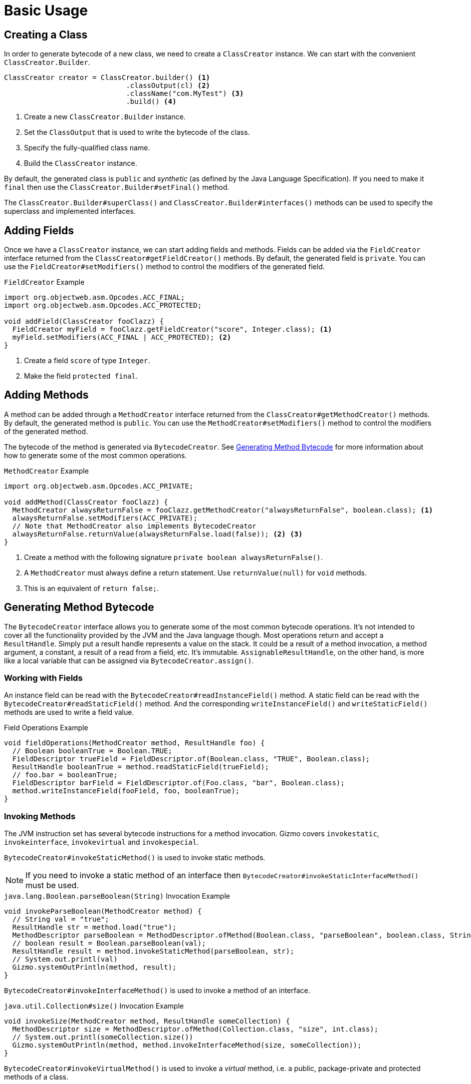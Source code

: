 = Basic Usage

== Creating a Class

In order to generate bytecode of a new class, we need to create a `ClassCreator` instance.
We can start with the convenient `ClassCreator.Builder`.

[source,java]
----
ClassCreator creator = ClassCreator.builder() <1>
                             .classOutput(cl) <2>
                             .className("com.MyTest") <3>
                             .build() <4>
----
<1> Create a new `ClassCreator.Builder` instance.
<2> Set the `ClassOutput` that is used to write the bytecode of the class.
<3> Specify the fully-qualified class name.
<4> Build the `ClassCreator` instance.

By default, the generated class is `public` and _synthetic_ (as defined by the Java Language Specification).
If you need to make it `final` then use the `ClassCreator.Builder#setFinal()` method.

The `ClassCreator.Builder#superClass()` and `ClassCreator.Builder#interfaces()` methods can be used to specify the superclass and implemented interfaces.

== Adding Fields

Once we have a `ClassCreator` instance, we can start adding fields and methods.
Fields can be added via the `FieldCreator` interface returned from the `ClassCreator#getFieldCreator()` methods.
By default, the generated field is `private`.
You can use the `FieldCreator#setModifiers()` method to control the modifiers of the generated field.

.`FieldCreator` Example
[source,java]
----
import org.objectweb.asm.Opcodes.ACC_FINAL;
import org.objectweb.asm.Opcodes.ACC_PROTECTED;

void addField(ClassCreator fooClazz) {
  FieldCreator myField = fooClazz.getFieldCreator("score", Integer.class); <1>
  myField.setModifiers(ACC_FINAL | ACC_PROTECTED); <2>
}
----
<1> Create a field `score` of type `Integer`.
<2> Make the field `protected final`.

== Adding Methods

A method can be added through a `MethodCreator` interface returned from the `ClassCreator#getMethodCreator()` methods.
By default, the generated method is `public`.
You can use the `MethodCreator#setModifiers()` method to control the modifiers of the generated method.

The bytecode of the method is generated via `BytecodeCreator`.
See <<method_bytecode>> for more information about how to generate some of the most common operations.

.`MethodCreator` Example
[source,java]
----
import org.objectweb.asm.Opcodes.ACC_PRIVATE;

void addMethod(ClassCreator fooClazz) {
  MethodCreator alwaysReturnFalse = fooClazz.getMethodCreator("alwaysReturnFalse", boolean.class); <1>
  alwaysReturnFalse.setModifiers(ACC_PRIVATE);
  // Note that MethodCreator also implements BytecodeCreator
  alwaysReturnFalse.returnValue(alwaysReturnFalse.load(false)); <2> <3>
}
----
<1> Create a method with the following signature `private boolean alwaysReturnFalse()`.
<2> A `MethodCreator` must always define a return statement. Use `returnValue(null)` for `void` methods.
<3> This is an equivalent of `return false;`.

[[method_bytecode]]
== Generating Method Bytecode

The `BytecodeCreator` interface allows you to generate some of the most common bytecode operations.
It's not intended to cover all the functionality provided by the JVM and the Java language though.
Most operations return and accept a `ResultHandle`.
Simply put a result handle represents a value on the stack.
It could be a result of a method invocation, a method argument, a constant, a result of a read from a field, etc.
It's immutable.
`AssignableResultHandle`, on the other hand, is more like a local variable that can be assigned via `BytecodeCreator.assign()`.

=== Working with Fields

An instance field can be read with the `BytecodeCreator#readInstanceField()` method.
A static field can be read with the `BytecodeCreator#readStaticField()` method.
And the corresponding `writeInstanceField()` and `writeStaticField()` methods are used to write a field value.

.Field Operations Example
[source,java]
----
void fieldOperations(MethodCreator method, ResultHandle foo) {
  // Boolean booleanTrue = Boolean.TRUE;
  FieldDescriptor trueField = FieldDescriptor.of(Boolean.class, "TRUE", Boolean.class);
  ResultHandle booleanTrue = method.readStaticField(trueField);
  // foo.bar = booleanTrue;
  FieldDescriptor barField = FieldDescriptor.of(Foo.class, "bar", Boolean.class);
  method.writeInstanceField(fooField, foo, booleanTrue);
}
----

=== Invoking Methods

The JVM instruction set has several bytecode instructions for a method invocation.
Gizmo covers `invokestatic`, `invokeinterface`, `invokevirtual` and `invokespecial`. 

`BytecodeCreator#invokeStaticMethod()` is used to invoke static methods.

NOTE: If you need to invoke a static method of an interface then `BytecodeCreator#invokeStaticInterfaceMethod()` must be used.

.`java.lang.Boolean.parseBoolean(String)` Invocation Example
[source,java]
----
void invokeParseBoolean(MethodCreator method) {
  // String val = "true";
  ResultHandle str = method.load("true");
  MethodDescriptor parseBoolean = MethodDescriptor.ofMethod(Boolean.class, "parseBoolean", boolean.class, String.class);
  // boolean result = Boolean.parseBoolean(val);
  ResultHandle result = method.invokeStaticMethod(parseBoolean, str);
  // System.out.printl(val)
  Gizmo.systemOutPrintln(method, result);
}
----

`BytecodeCreator#invokeInterfaceMethod()` is used to invoke a method of an interface.

.`java.util.Collection#size()` Invocation Example
[source,java]
----
void invokeSize(MethodCreator method, ResultHandle someCollection) {
  MethodDescriptor size = MethodDescriptor.ofMethod(Collection.class, "size", int.class);
  // System.out.printl(someCollection.size())
  Gizmo.systemOutPrintln(method, method.invokeInterfaceMethod(size, someCollection));
}
----

`BytecodeCreator#invokeVirtualMethod()` is used to invoke a _virtual_ method, i.e. a public, package-private and protected methods of a class.

.`java.lan.String#toLowerCase()` Invocation Example
[source,java]
----
void invokeToLowerCase(MethodCreator method) {
  // String val = "HELLO";
  ResultHandle str = method.load("HELLO");
  MethodDescriptor toLowerCase = MethodDescriptor.ofMethod(String.class, "toLowerCase", String.class);
  // String result = str.toLowerCase();
  ResultHandle result = method.invokeVirtualMethod(toLowerCase, str);
  // System.out.printl(result)
  Gizmo.systemOutPrintln(method, result);
}
----

`BytecodeCreator#invokeSpecialMethod()` is used to invoke private instance methods, superclass methods or constructors.

.Private Method Invocation Example
[source,java]
----
void invokeSuperToString(MethodCreator method) {
  MethodDescriptor myPrivateMethod = MethodDescriptor.of(Foo.class,"privateMethod", String.class);
  // String result = privateMethod();
  ResultHandle result = method.invokeSpecialMethod(myPrivateMethod, method.getThis()); <1>
  // System.out.printl(result)
  Gizmo.systemOutPrintln(method, result);
}
----
<1> `BytecodeCreator.getThis()` represents the current object

=== Loops

Sometimes you need to generate the bytecode to iterate over a collection of elements.
There are two constructs that could be useful: `ForEachLoop` and `WhileLoop`.
In the following snippet we're going to generate a bytecode to iterate over all elements of a `java.lang.Iterable` instance.

.`ForEachLoop` Example
[source,java]
----
void iterate(MethodCreator method, ResultHandle iterable) {
    // for (Object element : iterable) { 
    //   System.out.println(element);
    // }
    ForEachLoop loop = method.forEach(list);
    BytecodeCreator block = loop.block();
    Gizmo.systemOutPrintln(block, loop.element());
}
----

NOTE: Unlike the for-each in Java the `ForEachLoop` does not support arrays, i.e. it's only possible to iterate over an instance of `Iterable`.

And the next snippet is using the `WhileLoop` and `java.util.Iterator` instead.

.`WhileLoop` Example
[source,java]
----
import io.quarkus.gizmo.Gizmo.JdkIterator.HAS_NEXT;
import io.quarkus.gizmo.Gizmo.JdkIterator.NEXT;

void iterate(MethodCreator method, ResultHandle iterator) {
    // while (iterator.hasNext()) { 
    //   System.out.println(iterator.next());
    // }
    WhileLoop loop = method.whileLoop(bc -> bc.invokeInterfaceMethod(HAS_NEXT, iterator));
    BytecodeCreator block = loop.block();
    Gizmo.systemOutPrintln(block, block.invokeInterfaceMethod(NEXT, iterator));
}
----

=== If Statements

Gizmo provides some basic control flow constructs.
The `BytecodeCreator` declares several methods that start with the `if` prefix.
A typical example is the `ifTrue()` method which can be used to generate a simple `if-then` bytecode.

`ifTrue()` Example
[source,java]
----
void ifTrue(MethodCreator method, ResultHandle value) {
   // if (value) { 
   //  System.out.println("Value is true");
   // }
   BranchResult result = method.ifTrue(value);
   BytecodeCreator trueBranch = result.trueBranch();
   Gizmo.systemOutPrintln(trueBranch, trueBranch.load("Value is true"));
}
----

NOTE: There are other variants such as `ifNull()` and `ifFalse()`.

If you need a more complex `if-then-else` bytecode then you can try the `ifThenElse()` method and the returned `IfThenElse` construct.

`ifThenElse()` Example
[source,java]
----
void ifThenElse(MethodCreator method, ResultHandle value) {
   // String val;
   // if (val.equals("foo")) {
   //   val = "FOO";
   // } else if (val.equals("bar")) {
   //   val = "BAR!";
   // } else if (val.equals("baz")) {
   //   var = "BAZ!";
   // } else {
   //   val = "OTHER!";
   // }
   IfThenElse ifValue = method.ifThenElse(Gizmo.equals(method, value, method.load("foo")));

   BytecodeCreator ifFooNext = ifValue.then();
   ifFooNext.assign(ret, ifFooNext.load("FOO!"));
    
   BytecodeCreator ifBar = ifValue.elseIf(b -> Gizmo.equals(b, value, b.load("bar")));
   ifBar.assign(ret, ifBar.load("BAR!"));
    
   BytecodeCreator ifBaz = ifValue.elseIf(b -> Gizmo.equals(b, value, b.load("baz")));
   ifBaz.assign(ret, ifBaz.load("BAZ!"));
    
   BytecodeCreator elseThen = ifValue.elseThen();
   elseThen.assign(ret, elseThen.load("OTHER!"));
}
----
